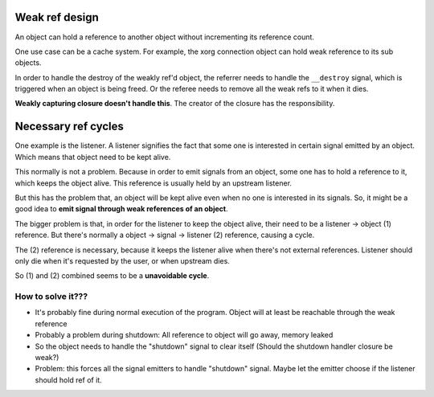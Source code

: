 ===============
Weak ref design
===============

An object can hold a reference to another object without incrementing its reference count.

One use case can be a cache system. For example, the xorg connection object can hold weak reference to its sub objects.

In order to handle the destroy of the weakly ref'd object, the referrer needs to handle the ``__destroy`` signal, which is triggered when an object is being freed. Or the referee needs to remove all the weak refs to it when it dies.

**Weakly capturing closure doesn't handle this**. The creator of the closure has the responsibility.

======================
Necessary ref cycles
======================

One example is the listener. A listener signifies the fact that some one is interested in certain signal emitted by an object. Which means that object need to be kept alive.

This normally is not a problem. Because in order to emit signals from an object, some one has to hold a reference to it, which keeps the object alive. This reference is usually held by an upstream listener.

But this has the problem that, an object will be kept alive even when no one is interested in its signals. So, it might be a good idea to **emit signal through weak references of an object**.

The bigger problem is that, in order for the listener to keep the object alive, their need to be a listener -> object (1) reference. But there's normally a object -> signal -> listener (2) reference, causing a cycle.

The (2) reference is necessary, because it keeps the listener alive when there's not external references. Listener should only die when it's requested by the user, or when upstream dies.

So (1) and (2) combined seems to be a **unavoidable cycle**.

How to solve it???
------------------

- It's probably fine during normal execution of the program. Object will at least be reachable through the weak reference

- Probably a problem during shutdown: All reference to object will go away, memory leaked

- So the object needs to handle the "shutdown" signal to clear itself (Should the shutdown handler closure be weak?)

- Problem: this forces all the signal emitters to handle "shutdown" signal. Maybe let the emitter choose if the listener should hold ref of it.
